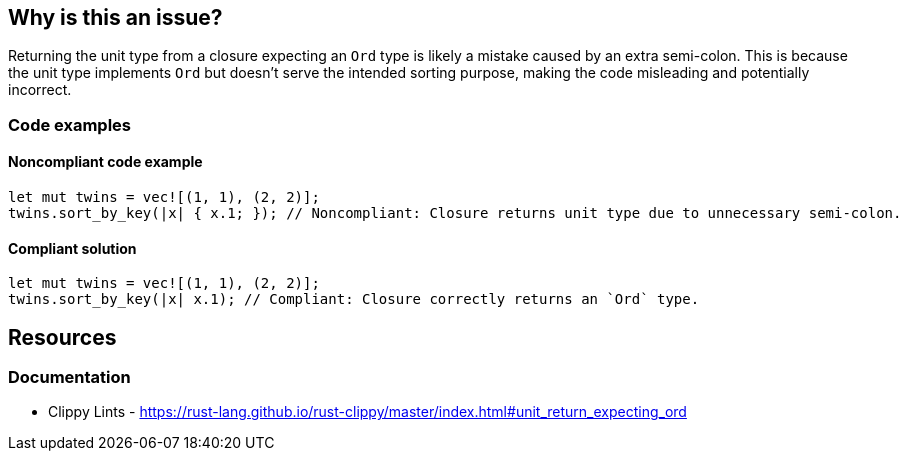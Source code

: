 == Why is this an issue?

Returning the unit type from a closure expecting an `Ord` type is likely a mistake caused by an extra semi-colon. This is because the unit type implements `Ord` but doesn't serve the intended sorting purpose, making the code misleading and potentially incorrect.

=== Code examples

==== Noncompliant code example

[source,rust,diff-id=1,diff-type=noncompliant]
----
let mut twins = vec![(1, 1), (2, 2)];
twins.sort_by_key(|x| { x.1; }); // Noncompliant: Closure returns unit type due to unnecessary semi-colon.
----

==== Compliant solution

[source,rust,diff-id=1,diff-type=compliant]
----
let mut twins = vec![(1, 1), (2, 2)];
twins.sort_by_key(|x| x.1); // Compliant: Closure correctly returns an `Ord` type.
----

== Resources
=== Documentation

* Clippy Lints - https://rust-lang.github.io/rust-clippy/master/index.html#unit_return_expecting_ord
